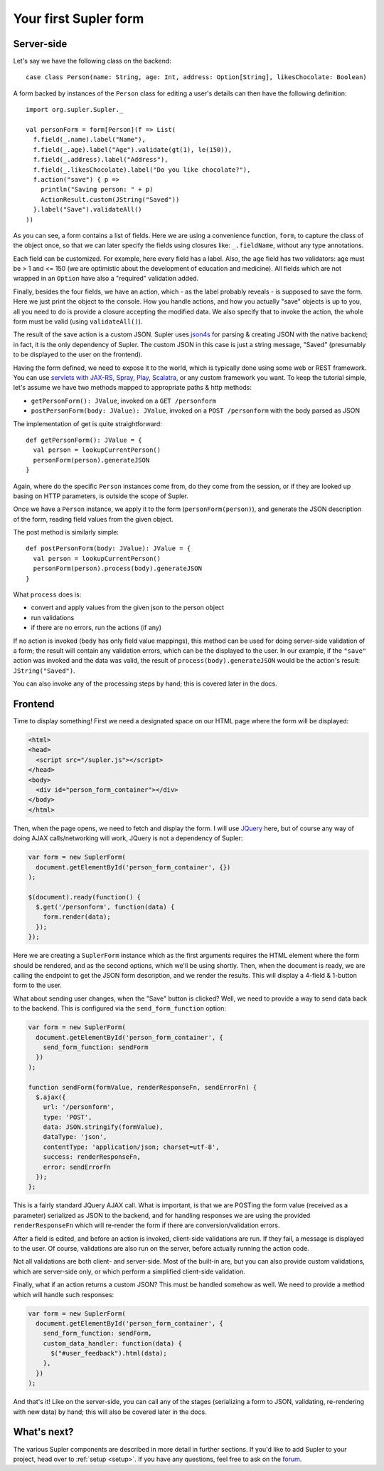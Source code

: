 .. _first:

Your first Supler form
======================

Server-side
-----------

Let's say we have the following class on the backend::

  case class Person(name: String, age: Int, address: Option[String], likesChocolate: Boolean)

A form backed by instances of the ``Person`` class for editing a user's details can then have the following definition::

  import org.supler.Supler._
  
  val personForm = form[Person](f => List(
    f.field(_.name).label("Name"),
    f.field(_.age).label("Age").validate(gt(1), le(150)),
    f.field(_.address).label("Address"),
    f.field(_.likesChocolate).label("Do you like chocolate?"),
    f.action("save") { p => 
      println("Saving person: " + p)
      ActionResult.custom(JString("Saved")) 
    }.label("Save").validateAll()
  ))

As you can see, a form contains a list of fields. Here we are using a convenience function, ``form``, to capture the
class of the object once, so that we can later specify the fields using closures like: ``_.fieldName``, without any
type annotations.

Each field can be customized. For example, here every field has a label. Also, the ``age`` field has two validators:
age must be > 1 and <= 150 (we are optimistic about the development of education and medicine). All fields which are
not wrapped in an ``Option`` have also a "required" validation added.

Finally, besides the four fields, we have an action, which - as the label probably reveals - is supposed to save the
form. Here we just print the object to the console. How you handle actions, and how you actually "save" objects is up
to you, all you need to do is provide a closure accepting the modified data. We also specify that to invoke the action,
the whole form must be valid (using ``validateAll()``).

The result of the save action is a custom JSON. Supler uses `json4s <http://json4s.org>`_ for parsing & creating JSON
with the native backend; in fact, it is the only dependency of Supler. The custom JSON in this case is just a string
message, "Saved" (presumably to be displayed to the user on the frontend).

Having the form defined, we need to expose it to the world, which is typically done using some web or REST framework.
You can use `servlets with JAX-RS <https://jax-rs-spec.java.net>`_, `Spray <http://spray.io>`_,
`Play <https://www.playframework.com>`_, `Scalatra <http://www.scalatra.org>`_, or any custom framework you want.
To keep the tutorial simple, let's assume we have two methods mapped to appropriate paths & http methods:

* ``getPersonForm(): JValue``, invoked on a ``GET /personform``
* ``postPersonForm(body: JValue): JValue``, invoked on a ``POST /personform`` with the body parsed as JSON

The implementation of get is quite straightforward::

  def getPersonForm(): JValue = {
    val person = lookupCurrentPerson()
    personForm(person).generateJSON
  }

Again, where do the specific ``Person`` instances come from, do they come from the session, or if they are looked up
basing on HTTP parameters, is outside the scope of Supler.

Once we have a ``Person`` instance, we apply it to the form (``personForm(person)``), and generate the JSON description
of the form, reading field values from the given object.

The post method is similarly simple::

  def postPersonForm(body: JValue): JValue = {
    val person = lookupCurrentPerson()
    personForm(person).process(body).generateJSON
  }

What ``process`` does is:

* convert and apply values from the given json to the person object
* run validations
* if there are no errors, run the actions (if any)

If no action is invoked (``body`` has only field value mappings), this method can be used for doing server-side
validation of a form; the result will contain any validation errors, which can be the displayed to the user. In our
example, if the ``"save"`` action was invoked and the data was valid, the result of ``process(body).generateJSON``
would be the action's result: ``JString("Saved")``.

You can also invoke any of the processing steps by hand; this is covered later in the docs.

Frontend
--------

Time to display something! First we need a designated space on our HTML page where the form will be displayed:

.. code-block:: html

  <html>
  <head>
    <script src="/supler.js"></script>
  </head>
  <body>
    <div id="person_form_container"></div>
  </body>
  </html>

Then, when the page opens, we need to fetch and display the form. I will use `JQuery <http://jquery.com>`_ here, but
of course any way of doing AJAX calls/networking will work, JQuery is not a dependency of Supler:

.. code-block:: javascript

  var form = new SuplerForm(
    document.getElementById('person_form_container', {})
  );
  
  $(document).ready(function() {
    $.get('/personform', function(data) {
      form.render(data);
    });
  });

Here we are creating a ``SuplerForm`` instance which as the first arguments requires the HTML element where the form
should be rendered, and as the second options, which we'll be using shortly. Then, when the document is ready, we are
calling the endpoint to get the JSON form description, and we render the results. This will display a 4-field &
1-button form to the user.

What about sending user changes, when the "Save" button is clicked? Well, we need to provide a way to send data back
to the backend. This is configured via the ``send_form_function`` option:

.. code-block:: javascript

  var form = new SuplerForm(
    document.getElementById('person_form_container', {
      send_form_function: sendForm
    })
  );
  
  function sendForm(formValue, renderResponseFn, sendErrorFn) {
    $.ajax({
      url: '/personform',
      type: 'POST',
      data: JSON.stringify(formValue),
      dataType: 'json',
      contentType: 'application/json; charset=utf-8',
      success: renderResponseFn,
      error: sendErrorFn
    });
  };

This is a fairly standard JQuery AJAX call. What is important, is that we are POSTing the form value (received as a
parameter) serialized as JSON to the backend, and for handling responses we are using the provided ``renderResponseFn``
which will re-render the form if there are conversion/validation errors.

After a field is edited, and before an action is invoked, client-side validations are run. If they fail, a message is
displayed to the user. Of course, validations are also run on the server, before actually running the action code.

Not all validations are both client- and server-side. Most of the built-in are, but you can also provide custom
validations, which are server-side only, or which perform a simplified client-side validation.

Finally, what if an action returns a custom JSON? This must be handled somehow as well. We need to provide a method
which will handle such responses:

.. code-block:: javascript 

  var form = new SuplerForm(
    document.getElementById('person_form_container', {
      send_form_function: sendForm,
      custom_data_handler: function(data) {
        $("#user_feedback").html(data);
      },
    })
  );

And that's it! Like on the server-side, you can call any of the stages (serializing a form to JSON, validating,
re-rendering with new data) by hand; this will also be covered later in the docs.

What's next?
------------

The various Supler components are described in more detail in further sections. If you'd like to add Supler to your
project, head over to :ref:`setup <setup>`. If you have any questions, feel free to ask on the
`forum <https://groups.google.com/forum/#!forum/supler>`_.
